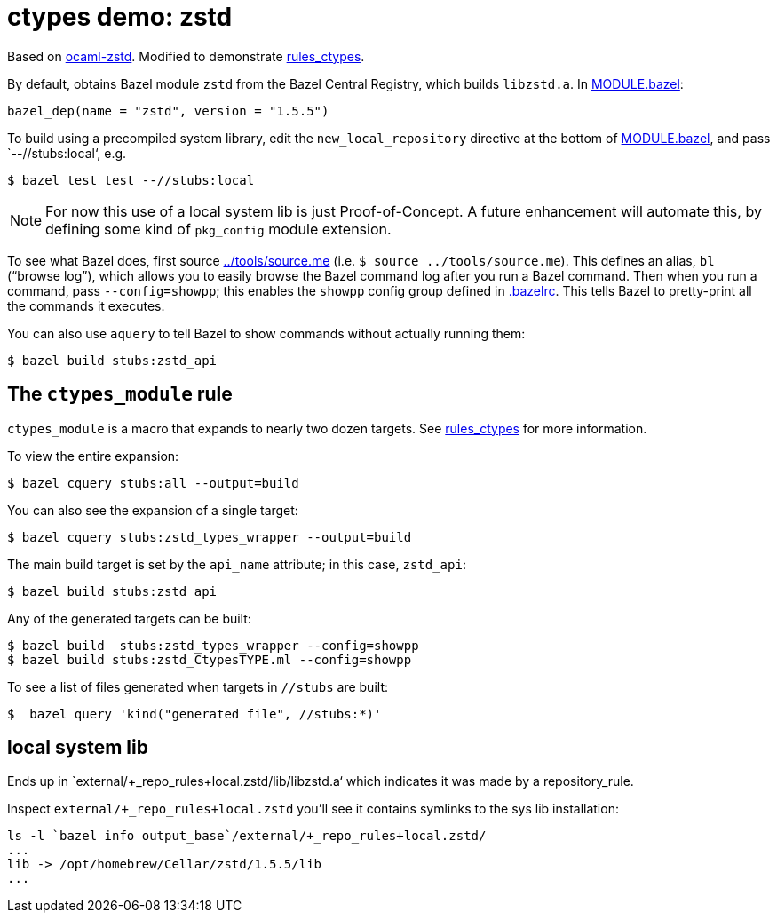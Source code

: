 = ctypes demo: zstd

Based on https://github.com/ygrek/ocaml-zstd[ocaml-zstd]. Modified to demonstrate https://github.com/obazl/rules_ctypes[rules_ctypes].


By default, obtains Bazel module `zstd` from the Bazel Central
 Registry, which builds `libzstd.a`.  In link:MODULE.bazel[MODULE.bazel]:

    bazel_dep(name = "zstd", version = "1.5.5")

To build using a precompiled system library, edit the `new_local_repository` directive
 at the bottom of link:MODULE.bazel[MODULE.bazel], and pass
 `--//stubs:local‘, e.g.

    $ bazel test test --//stubs:local

NOTE: For now this use of a local system lib is just Proof-of-Concept.
A future enhancement will automate this, by defining some kind of
`pkg_config` module extension.

To see what Bazel does, first source link:../tools/source.me[../tools/source.me] (i.e. `$ source ../tools/source.me`). This
defines an alias, `bl` (“browse log”), which allows you to easily
browse the Bazel command log after you run a Bazel command. Then when
you run a command, pass `--config=showpp`; this enables the `showpp`
config group defined in link:.bazelrc[.bazelrc]. This tells Bazel to
pretty-print all the commands it executes.

You can also use `aquery` to tell Bazel to show commands without actually running them:

    $ bazel build stubs:zstd_api



== The `ctypes_module` rule

`ctypes_module` is a macro that expands to nearly two dozen targets.
See https://github.com/obazl/rules_ctypes[rules_ctypes] for more
information.

To view the entire expansion:

    $ bazel cquery stubs:all --output=build

You can also see the expansion of a single target:

    $ bazel cquery stubs:zstd_types_wrapper --output=build

The main build target is set by the `api_name` attribute; in this case,
`zstd_api`:

    $ bazel build stubs:zstd_api

Any of the generated targets can be built:

    $ bazel build  stubs:zstd_types_wrapper --config=showpp
    $ bazel build stubs:zstd_CtypesTYPE.ml --config=showpp

To see a list of files generated when targets in `//stubs` are built:

    $  bazel query 'kind("generated file", //stubs:*)'

== local system lib

Ends up in `external/+_repo_rules+local.zstd/lib/libzstd.a‘ which
indicates it was made by a repository_rule.

Inspect `external/+_repo_rules+local.zstd`
you’ll see it contains symlinks to the sys lib installation:

----
ls -l `bazel info output_base`/external/+_repo_rules+local.zstd/
...
lib -> /opt/homebrew/Cellar/zstd/1.5.5/lib
...
----


